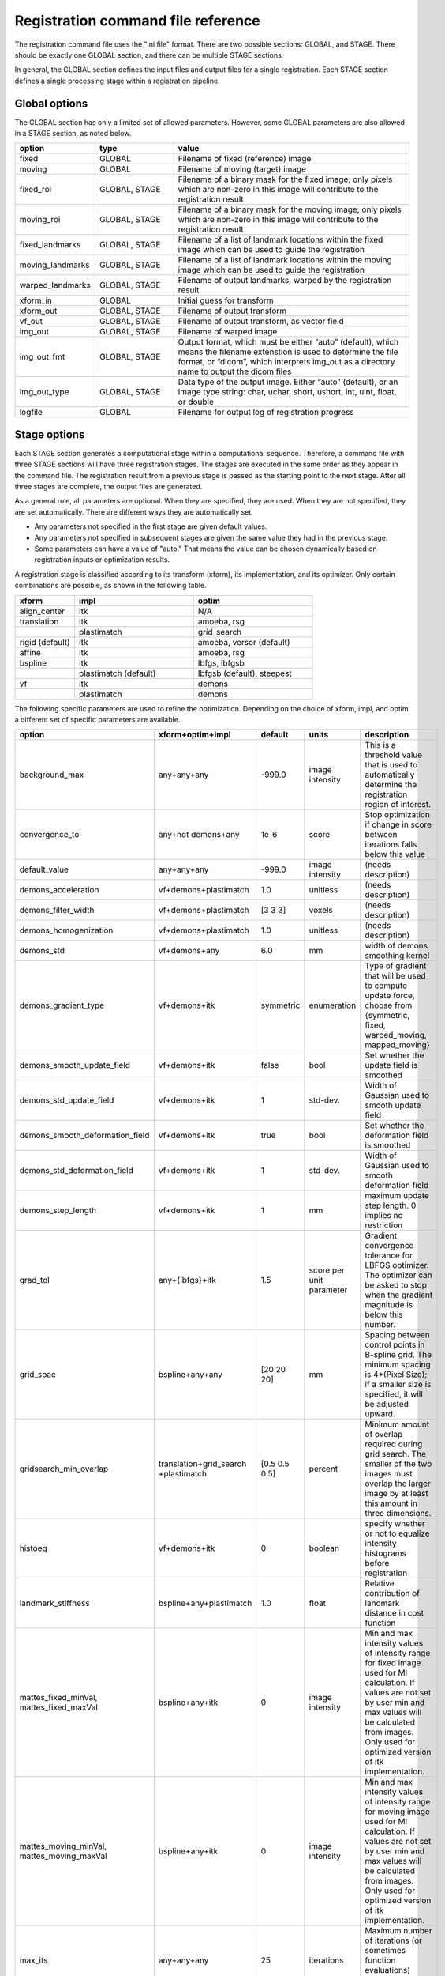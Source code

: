 .. _registration_command_file_reference:

Registration command file reference
-----------------------------------
The registration 
command file uses the "ini file" format.  There are two 
possible sections: GLOBAL, and STAGE.  There should be exactly 
one GLOBAL section, and there can be multiple STAGE sections.

In general, the GLOBAL section defines the input files and 
output files for a single registration.  Each STAGE section 
defines a single processing stage within a registration 
pipeline.  

Global options
==============
The GLOBAL section has only a limited set of allowed parameters.
However, some GLOBAL parameters are also allowed in a STAGE section, 
as noted below.

.. list-table::
   :widths: 20 20 60
   :header-rows: 1

   * - option
     - type
     - value
   * - fixed
     - GLOBAL
     - Filename of fixed (reference) image
   * - moving
     - GLOBAL
     - Filename of moving (target) image
   * - fixed_roi
     - GLOBAL, STAGE
     - Filename of a binary mask for the fixed image; 
       only pixels which are non-zero in this image will contribute 
       to the registration result
   * - moving_roi
     - GLOBAL, STAGE
     - Filename of a binary mask for the moving image;
       only pixels which are non-zero in this image will contribute 
       to the registration result
   * - fixed_landmarks
     - GLOBAL, STAGE
     - Filename of a list of landmark locations within the fixed image
       which can be used to guide the registration
   * - moving_landmarks
     - GLOBAL, STAGE
     - Filename of a list of landmark locations within the moving image
       which can be used to guide the registration
   * - warped_landmarks
     - GLOBAL, STAGE
     - Filename of output landmarks, warped by the registration result
   * - xform_in
     - GLOBAL
     - Initial guess for transform
   * - xform_out
     - GLOBAL, STAGE
     - Filename of output transform
   * - vf_out
     - GLOBAL, STAGE
     - Filename of output transform, as vector field
   * - img_out
     - GLOBAL, STAGE
     - Filename of warped image
   * - img_out_fmt
     - GLOBAL, STAGE
     - Output format, which must be either “auto” (default), 
       which means the filename extenstion is used to determine
       the file format, or “dicom”, which interprets img_out 
       as a directory name to output the dicom files
   * - img_out_type
     - GLOBAL, STAGE
     - Data type of the output image.  Either “auto” (default), or 
       an image type string: char, uchar, short, ushort, int, uint, 
       float, or double
   * - logfile
     - GLOBAL
     - Filename for output log of registration progress

Stage options
=============
Each STAGE section generates a computational stage within a 
computational sequence.  Therefore, a command file with 
three STAGE sections will have three registration stages.
The stages are executed in the same order as they appear in the 
command file.  The registration result from a previous stage 
is passed as the starting point to the next stage.
After all three stages are complete, the output files are generated.

As a general rule, all parameters are optional.  When they are specified, 
they are used.  When they are not specified, they are set automatically.
There are different ways they are automatically set.

* Any parameters not specified in the first stage are given default values.
* Any parameters not specified in subsequent stages are given the 
  same value they had in the previous stage.
* Some parameters can have a value of "auto."  That means the value 
  can be chosen dynamically based on registration inputs 
  or optimization results.

A registration stage is classified according to its transform (xform), 
its implementation, and its optimizer.  Only certain combinations 
are possible, as shown in the following table.

.. list-table::
   :widths: 20 40 40
   :header-rows: 1

   * - xform
     - impl
     - optim
   * - align_center
     - itk
     - N/A
   * - translation
     - itk
     - amoeba, rsg
   * - 
     - plastimatch
     - grid_search
   * - rigid (default)
     - itk
     - amoeba, versor (default)
   * - affine
     - itk
     - amoeba, rsg
   * - bspline
     - itk
     - lbfgs, lbfgsb
   * - 
     - plastimatch (default)
     - lbfgsb (default), steepest
   * - vf
     - itk
     - demons
   * - 
     - plastimatch
     - demons

The following specific parameters are used to refine the optimization.
Depending on the choice of xform, impl, and optim a different set of
specific parameters are available. 

.. list-table::
   :widths: 20 15 10 10 45
   :header-rows: 1

   * - option
     - xform+optim+impl
     - default
     - units
     - description
   * - background_max
     - any+any+any
     - -999.0
     - image intensity
     - This is a threshold value that is used to automatically 
       determine the registration region of interest.
   * - convergence_tol
     - any+not demons+any
     - 1e-6
     - score
     - Stop optimization if change in score between iterations 
       falls below this value
   * - default_value
     - any+any+any
     - -999.0
     - image intensity
     - (needs description)
   * - demons_acceleration
     - vf+demons+plastimatch
     - 1.0
     - unitless
     - (needs description)
   * - demons_filter_width
     - vf+demons+plastimatch
     - [3 3 3]
     - voxels
     - (needs description)
   * - demons_homogenization
     - vf+demons+plastimatch
     - 1.0
     - unitless
     - (needs description)
   * - demons_std
     - vf+demons+any
     - 6.0
     - mm
     - width of demons smoothing kernel
   * - demons_gradient_type
     - vf+demons+itk
     - symmetric
     - enumeration
     - Type of gradient that will be used to compute update force, choose 
       from {symmetric, fixed, warped_moving, mapped_moving}
   * - demons_smooth_update_field
     - vf+demons+itk
     - false
     - bool
     - Set whether the update field is smoothed
   * - demons_std_update_field
     - vf+demons+itk
     - 1
     - std-dev.
     - Width of Gaussian used to smooth update field
   * - demons_smooth_deformation_field
     - vf+demons+itk
     - true
     - bool
     - Set whether the deformation field is smoothed
   * - demons_std_deformation_field
     - vf+demons+itk
     - 1
     - std-dev.
     - Width of Gaussian used to smooth deformation field
   * - demons_step_length
     - vf+demons+itk
     - 1
     - mm
     - maximum update step length. 0 implies no restriction 
   * - grad_tol
     - any+{lbfgs}+itk
     - 1.5
     - score per unit parameter
     - Gradient convergence tolerance for LBFGS optimizer.
       The optimizer can be asked to stop when the gradient
       magnitude is below this number.
   * - grid_spac
     - bspline+any+any
     - [20 20 20]
     - mm
     - Spacing between control points in B-spline grid. 
       The minimum spacing is 4*(Pixel Size); if a smaller size is 
       specified, it will be adjusted upward.
   * - gridsearch_min_overlap
     - translation+grid_search +plastimatch
     - [0.5 0.5 0.5]
     - percent
     - Minimum amount of overlap required during grid search.  
       The smaller of the two images must overlap the larger image 
       by at least this amount in three dimensions.
   * - histoeq
     - vf+demons+itk
     - 0
     - boolean
     - specify whether or not to equalize intensity histograms before 
       registration
   * - landmark_stiffness
     - bspline+any+plastimatch
     - 1.0
     - float
     - Relative contribution of landmark distance in cost function
   * - mattes_fixed_minVal, mattes_fixed_maxVal
     - bspline+any+itk
     - 0
     - image intensity
     - Min and max intensity values of intensity range for fixed image 
       used for MI calculation.
       If values are not set by user min and max values will be calculated 
       from images. Only used for optimized version of itk implementation.
   * - mattes_moving_minVal, mattes_moving_maxVal
     - bspline+any+itk
     - 0
     - image intensity
     - Min and max intensity values of intensity range for moving image 
       used for MI calculation.
       If values are not set by user min and max values will be calculated 
       from images. Only used for optimized version of itk implementation.
   * - max_its
     - any+any+any
     - 25
     - iterations
     - Maximum number of iterations (or sometimes function evaluations) 
       performed within a stage.
   * - max_step
     - any+{versor, rsg}+itk
     - 10.0
     - scaled parameters
     - (needs description)
   * - metric
     - any+not demons+any
     - mse
     - string
     - Cost function metric to be optimized.  
       The choices are {mse, mi, nmi, mattes, viola-wells} when impl=itk, 
       and {gm, mse, mi} when impl=plastimatch.
   * - mi_histogram_bins
     - any+any+any
     - 20
     - number of histogram bins
     - Only used for plastimatch mi metric, and itk mattes metric.
   * - min_its
     - any+any+any
     - 2
     - iterations
     - (needs description)
   * - min_step
     - any+{versor, rsg}+itk
     - 0.5
     - scaled parameters
     - (needs description)
   * - num_hist_levels_equal
     - vf+demons+itk
     - 1000
     - unsigned int
     - set number of histogram levels for histogram equalization
   * - num_matching_points
     - vf+demons+itk
     - 500
     - unsigned int
     - set number of histogram levels for histogram equalization
   * - num_samples
     - any+any+itk
     - -1
     - voxels
     - Number of voxels to randomly sample to score the cost function. 
       Only used for itk mattes metric.  If this parameter is not 
       specified, num_samples_pct will be used instead.
   * - num_samples_pct
     - any+any+itk
     - 0.3
     - percent
     - Percent of voxels to randomly sample to score the cost function. 
       Only used for itk mattes metric.
   * - num_substages
     - translation+grid_search +plastimatch
     - 1
     - stages
     - Number of times to refine the grid search.  By default, the 
       first search is global, and the subsequent searches refine the 
       result within a local region.
   * - optim_subtype
     - vf+demons+itk
     - fsf
     - string
     - Demons algorithm subtype used in ITK implementation.
       Values are {fsf(default), diffeomorphic, log_domain, sym_log_domain}.
   * - pgtol
     - any+{lbfgsb}+any
     - 1e-5
     - score per unit parameter
     - Projected gradient tolerance for LBFGSB optimizer.
       The optimizer can be asked to stop when the projected gradient
       is below this number.  The projected gradient is defined 
       as max{proj g_i | i = 1, ..., n} 
       where proj g_i is the ith component of the projected gradient.
   * - regularization
     - bspline+any+plastimatch
     - analytic
     - string
     - Implmentation variant for plastimatch B-spline regularization.
       Choices are { analytic, numeric, semi_analytic }.
   * - regularization_lambda
     - bspline+any+plastimatch
     - 0
     - unitless
     - Relative contribution of second derivative regularization 
       as compared to metric.  A typical value would range between 0.005 
       and 0.1.
   * - res
     -
     -
     -
     - Alias for "res_vox"
   * - res_mm
     - any+any+any
     - automatic
     - mm
     - Subsampling rate (in mm) for fixed and moving images.  
       This can be either "automatic", 
       a single integer (for isotropic subsampling), 
       or three integers (for anisotropic subsampling).
       For example, "3 3 3" would have voxels sampled once every 3 mm.
       In automatic mode, image is subsampled to the maximum rate 
       which yields less than 100 voxels in each dimension. 
   * - res_mm_fixed
     - any+any+any
     - automatic
     - mm
     - Equivalent to res_mm, but only applied to the fixed image.
   * - res_mm_moving
     - any+any+any
     - automatic
     - mm
     - Equivalent to res_mm, but only applied to the moving image.
   * - res_vox
     - any+any+any
     - automatic
     - voxels
     - Subsampling rate (in voxels) for fixed and moving images.  
       This can be either "automatic", 
       a single integer (for isotropic subsampling), 
       or three integers (for anisotropic subsampling).
       For example, "3 3 3" would have one voxel for
       every 3 voxels in the input image.
       In automatic mode, image is subsampled to the maximum rate 
       which yields less than 100 voxels in each dimension. 
   * - res_vox_fixed
     - any+any+any
     - automatic
     - voxels
     - Equivalent to res_vox, but only applied to the fixed image.
   * - res_vox_moving
     - any+any+any
     - automatic
     - voxels
     - Equivalent to res_vox, but only applied to the moving image.
   * - rsg_grad_tol
     - any+{rsg, versor}+itk
     - 0.001
     - score per unit parameter
     - Gradient magnitude tolerance for RSG and Versor optimizers.
       The optimizer can be asked to stop when the cost function is 
       in a stable region where the gradient magnitude is smaller 
       than this value.
   * - ss
     -
     -
     -
     - Alias for "res_vox"
   * - ss_fixed
     - any+any+any
     - automatic
     - voxels
     - Alias for "res_vox_fixed"
   * - ss_moving
     - any+any+any
     - automatic
     - voxels
     - Alias for "res_vox_moving"
   * - threading
     - any+any+plastimatch
     - openmp
     - string
     - Threading method used for parallel cost and gradient computations. 
       The choices are {cuda, opencl, openmp, single}.  
       If an unsupported threading choice is made (such as cuda with 
       demons), the nearest valid choice will be used.
   * - thresh_mean_intensity
     - vf+demons+itk
     - 0
     - boolean
     - Set the threshold at mean intensity flag. If true, only source 
       (reference) pixels which are greater than the mean source 
       (reference) intensity is used in the histogram matching. 
       If false, all pixels are used.
   * - translation_scale_factor
     - any+{rigid, affine}+itk
     - 1000
     - ratio
     - Sets the relative scale of translation when compared to 
       rotation, scaling, and shearing.
